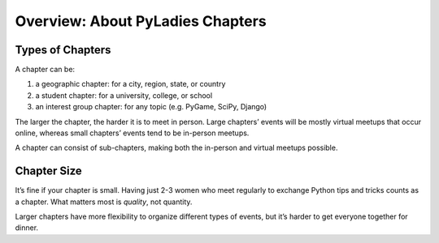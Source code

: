 .. _overview:

Overview: About PyLadies Chapters
=================================

Types of Chapters
-----------------

A chapter can be:

#. a geographic chapter: for a city, region, state, or country
#. a student chapter: for a university, college, or school
#. an interest group chapter: for any topic (e.g. PyGame, SciPy, Django)

The larger the chapter, the harder it is to meet in person. Large chapters’ events will be mostly virtual meetups that occur online, whereas small chapters’ events tend to be in-person meetups.

A chapter can consist of sub-chapters, making both the in-person and virtual meetups possible.

Chapter Size
------------

It’s fine if your chapter is small. Having just 2-3 women who meet regularly to exchange Python tips and tricks counts as a chapter. What matters most is *quality*, not quantity.

Larger chapters have more flexibility to organize different types of events, but it’s harder to get everyone together for dinner.
